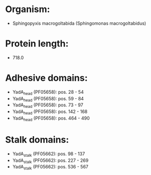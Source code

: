 * Organism:
- Sphingopyxis macrogoltabida (Sphingomonas macrogoltabidus)
* Protein length:
- 718.0
* Adhesive domains:
- YadA_head (PF05658): pos. 28 - 54
- YadA_head (PF05658): pos. 59 - 84
- YadA_head (PF05658): pos. 73 - 97
- YadA_head (PF05658): pos. 142 - 168
- YadA_head (PF05658): pos. 464 - 490
* Stalk domains:
- YadA_stalk (PF05662): pos. 98 - 137
- YadA_stalk (PF05662): pos. 227 - 269
- YadA_stalk (PF05662): pos. 536 - 567

